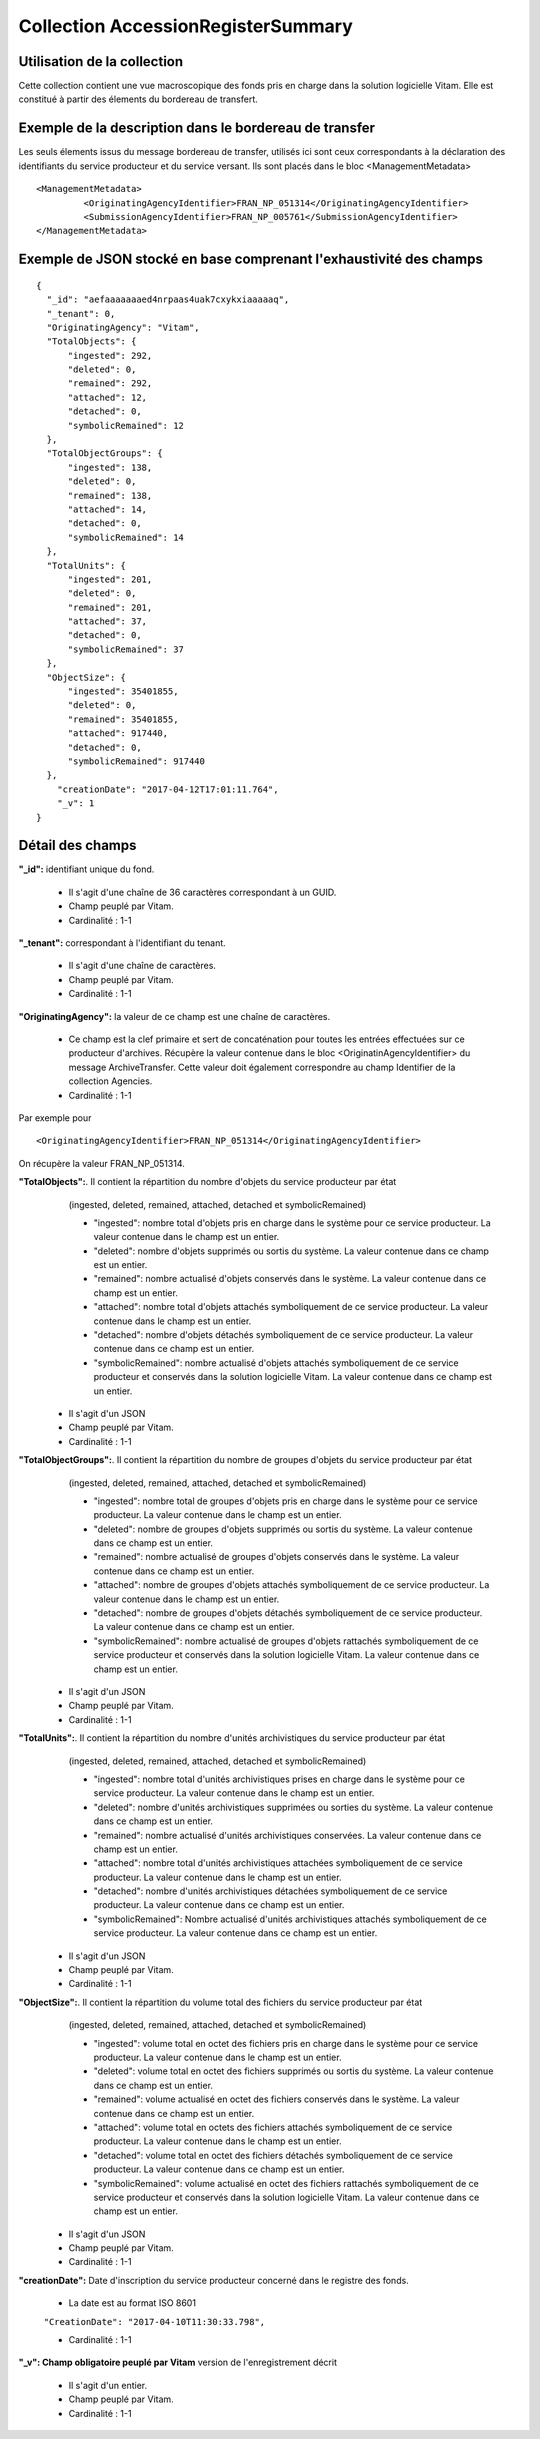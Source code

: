Collection AccessionRegisterSummary
###################################

Utilisation de la collection
============================

Cette collection contient une vue macroscopique des fonds pris en charge dans la solution logicielle Vitam. Elle est constitué à partir des élements du bordereau de transfert.

Exemple de la description dans le bordereau de transfer
=======================================================

Les seuls élements issus du  message bordereau de transfer, utilisés ici sont ceux correspondants à la déclaration des identifiants du service producteur et du service versant. Ils sont placés dans le bloc <ManagementMetadata>

::

  <ManagementMetadata>
           <OriginatingAgencyIdentifier>FRAN_NP_051314</OriginatingAgencyIdentifier>
           <SubmissionAgencyIdentifier>FRAN_NP_005761</SubmissionAgencyIdentifier>
  </ManagementMetadata>

Exemple de JSON stocké en base comprenant l'exhaustivité des champs
===================================================================

::

  {
    "_id": "aefaaaaaaaed4nrpaas4uak7cxykxiaaaaaq",
    "_tenant": 0,
    "OriginatingAgency": "Vitam",
    "TotalObjects": {
        "ingested": 292,
        "deleted": 0,
        "remained": 292,
        "attached": 12,
        "detached": 0,
        "symbolicRemained": 12
    },
    "TotalObjectGroups": {
        "ingested": 138,
        "deleted": 0,
        "remained": 138,
        "attached": 14,
        "detached": 0,
        "symbolicRemained": 14
    },
    "TotalUnits": {
        "ingested": 201,
        "deleted": 0,
        "remained": 201,
        "attached": 37,
        "detached": 0,
        "symbolicRemained": 37
    },
    "ObjectSize": {
        "ingested": 35401855,
        "deleted": 0,
        "remained": 35401855,
        "attached": 917440,
        "detached": 0,
        "symbolicRemained": 917440
    },
      "creationDate": "2017-04-12T17:01:11.764",
      "_v": 1
  }

Détail des champs
=================

**"_id":** identifiant unique du fond.

  * Il s'agit d'une chaîne de 36 caractères correspondant à un GUID.
  * Champ peuplé par Vitam.
  * Cardinalité : 1-1

**"_tenant":** correspondant à l'identifiant du tenant.
  
  * Il s'agit d'une chaîne de caractères.
  * Champ peuplé par Vitam.
  * Cardinalité : 1-1 

**"OriginatingAgency":** la valeur de ce champ est une chaîne de caractères.
  
  * Ce champ est la clef primaire et sert de concaténation pour toutes les entrées effectuées sur ce producteur d'archives. Récupère la valeur contenue dans le bloc <OriginatinAgencyIdentifier> du message ArchiveTransfer. Cette valeur doit également correspondre au champ Identifier de la collection Agencies.
  * Cardinalité : 1-1 

Par exemple pour

::

  <OriginatingAgencyIdentifier>FRAN_NP_051314</OriginatingAgencyIdentifier>

On récupère la valeur FRAN_NP_051314.

**"TotalObjects":**. Il contient la répartition du nombre d'objets du service producteur par état
    (ingested, deleted, remained, attached, detached et symbolicRemained)

    - "ingested": nombre total d'objets pris en charge dans le système pour ce service producteur. La valeur contenue dans le champ est un entier.
    - "deleted": nombre d'objets supprimés ou sortis du système. La valeur contenue dans ce champ est un entier.
    - "remained": nombre actualisé d'objets conservés dans le système. La valeur contenue dans ce champ est un entier.
    - "attached": nombre total d'objets attachés symboliquement de ce service producteur. La valeur contenue dans le champ est un entier.
    - "detached": nombre d'objets détachés symboliquement de ce service producteur. La valeur contenue dans ce champ est un entier.
    - "symbolicRemained": nombre actualisé d'objets attachés symboliquement de ce service producteur et conservés dans la solution logicielle Vitam. La valeur contenue dans ce champ est un entier.
            
  * Il s'agit d'un JSON
  * Champ peuplé par Vitam.
  * Cardinalité : 1-1 

**"TotalObjectGroups":**. Il contient la répartition du nombre de groupes d'objets du service producteur par état
    (ingested, deleted, remained, attached, detached et symbolicRemained)

    - "ingested": nombre total de groupes d'objets pris en charge dans le système pour ce service producteur. La valeur contenue dans le champ est un entier.
    - "deleted": nombre de groupes d'objets supprimés ou sortis du système. La valeur contenue dans ce champ est un entier.
    - "remained": nombre actualisé de groupes d'objets conservés dans le système. La valeur contenue dans ce champ est un entier.
    - "attached": nombre de groupes d'objets attachés symboliquement de ce service producteur. La valeur contenue dans le champ est un entier.
    - "detached": nombre de groupes d'objets détachés symboliquement de ce service producteur. La valeur contenue dans ce champ est un entier.
    - "symbolicRemained": nombre actualisé de groupes d'objets rattachés symboliquement de ce service producteur et conservés dans la solution logicielle Vitam. La valeur contenue dans ce champ est un entier.
      
  * Il s'agit d'un JSON
  * Champ peuplé par Vitam.
  * Cardinalité : 1-1 

**"TotalUnits":**. Il contient la répartition du nombre d'unités archivistiques du service producteur par état
    (ingested, deleted, remained, attached, detached et symbolicRemained)

    - "ingested": nombre total d'unités archivistiques prises en charge dans le système pour ce service producteur. La valeur contenue dans le champ est un entier.
    - "deleted": nombre d'unités archivistiques supprimées ou sorties du système. La valeur contenue dans ce champ est un entier.
    - "remained": nombre actualisé d'unités archivistiques conservées. La valeur contenue dans ce champ est un entier.
    - "attached": nombre total d'unités archivistiques attachées symboliquement de ce service producteur. La valeur contenue dans le champ est un entier.
    - "detached": nombre d'unités archivistiques détachées symboliquement de ce service producteur. La valeur contenue dans ce champ est un entier.
    - "symbolicRemained": Nombre actualisé d'unités archivistiques attachés symboliquement de ce service producteur. La valeur contenue dans ce champ est un entier.
            
  * Il s'agit d'un JSON
  * Champ peuplé par Vitam.
  * Cardinalité : 1-1 
  
**"ObjectSize":**. Il contient la répartition du volume total des fichiers du service producteur par état
    (ingested, deleted, remained, attached, detached et symbolicRemained)

    - "ingested": volume total en octet des fichiers pris en charge dans le système pour ce service producteur. La valeur contenue dans le champ est un entier.
    - "deleted": volume total en octet des fichiers supprimés ou sortis du système. La valeur contenue dans ce champ est un entier.
    - "remained": volume actualisé en octet des fichiers conservés dans le système. La valeur contenue dans ce champ est un entier.
    - "attached": volume total en octets des fichiers attachés symboliquement de ce service producteur. La valeur contenue dans le champ est un entier.
    - "detached": volume total en octet des fichiers détachés symboliquement de ce service producteur. La valeur contenue dans ce champ est un entier.
    - "symbolicRemained": volume actualisé en octet des fichiers rattachés symboliquement de ce service producteur et conservés dans la solution logicielle Vitam. La valeur contenue dans ce champ est un entier.
            
  * Il s'agit d'un JSON
  * Champ peuplé par Vitam.
  * Cardinalité : 1-1 
    
**"creationDate":**  Date d'inscription du service producteur concerné dans le registre des fonds. 

  * La date est au format ISO 8601

  ``"CreationDate": "2017-04-10T11:30:33.798",``

  * Cardinalité : 1-1
    
**"_v": Champ obligatoire peuplé par Vitam** version de l'enregistrement décrit

  * Il s'agit d'un entier.
  * Champ peuplé par Vitam.
  * Cardinalité : 1-1